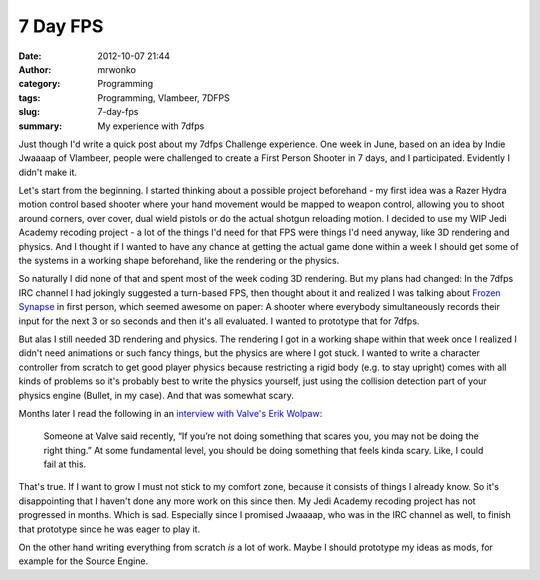 7 Day FPS
#########
:date: 2012-10-07 21:44
:author: mrwonko
:category: Programming
:tags: Programming, Vlambeer, 7DFPS
:slug: 7-day-fps
:summary: My experience with 7dfps

Just though I'd write a quick post about my 7dfps Challenge experience.
One week in June, based on an idea by Indie Jwaaaap of Vlambeer, people
were challenged to create a First Person Shooter in 7 days, and I
participated. Evidently I didn't make it.

Let's start from the beginning. I started thinking about a possible
project beforehand - my first idea was a Razer Hydra motion control
based shooter where your hand movement would be mapped to weapon
control, allowing you to shoot around corners, over cover, dual wield
pistols or do the actual shotgun reloading motion. I decided to use my
WIP Jedi Academy recoding project - a lot of the things I'd need for
that FPS were things I'd need anyway, like 3D rendering and physics. And
I thought if I wanted to have any chance at getting the actual game done
within a week I should get some of the systems in a working shape
beforehand, like the rendering or the physics.

So naturally I did none of that and spent most of the week coding 3D
rendering. But my plans had changed: In the 7dfps IRC channel I had
jokingly suggested a turn-based FPS, then thought about it and realized
I was talking about `Frozen Synapse <http://www.frozensynapse.com/>`__
in first person, which seemed awesome on paper: A shooter where
everybody simultaneously records their input for the next 3 or so
seconds and then it's all evaluated. I wanted to prototype that for
7dfps.

But alas I still needed 3D rendering and physics. The rendering I got in
a working shape within that week once I realized I didn't need
animations or such fancy things, but the physics are where I got stuck.
I wanted to write a character controller from scratch to get good player
physics because restricting a rigid body (e.g. to stay upright) comes
with all kinds of problems so it's probably best to write the physics
yourself, just using the collision detection part of your physics engine
(Bullet, in my case). And that was somewhat scary.

Months later I read the following in an `interview with Valve's Erik
Wolpaw <http://www.rockpapershotgun.com/2012/09/07/story-time-with-valves-erik-wolpaw-pt-1/>`__:

    Someone at Valve said recently, “If you’re not doing something that
    scares you, you may not be doing the right thing.” At some
    fundamental level, you should be doing something that feels kinda
    scary. Like, I could fail at this.

That's true. If I want to grow I must not stick to my comfort zone,
because it consists of things I already know. So it's disappointing that
I haven't done any more work on this since then. My Jedi Academy
recoding project has not progressed in months. Which is sad. Especially
since I promised Jwaaaap, who was in the IRC channel as well, to finish
that prototype since he was eager to play it.

On the other hand writing everything from scratch *is* a lot of work.
Maybe I should prototype my ideas as mods, for example for the Source
Engine.
